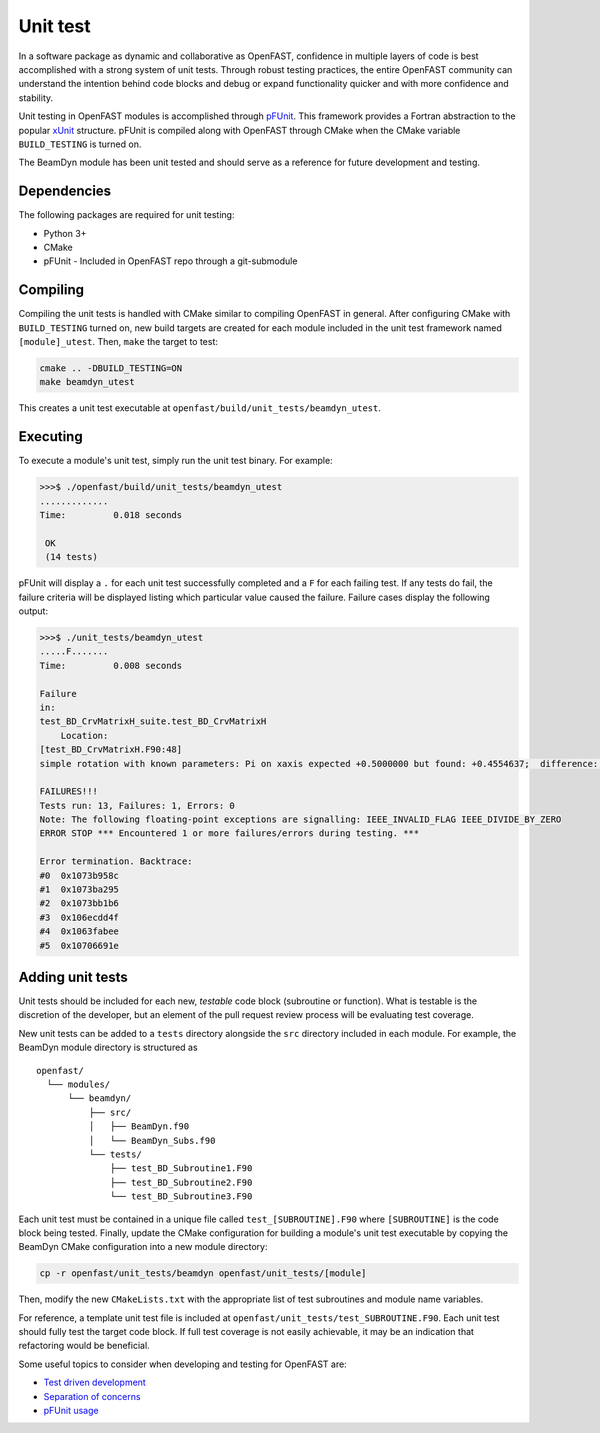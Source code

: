 .. _unit_test:

Unit test
=========
In a software package as dynamic and collaborative as OpenFAST, confidence in
multiple layers of code is best accomplished with a strong system of unit
tests. Through robust testing practices, the entire OpenFAST community can
understand the intention behind code blocks and debug or expand functionality
quicker and with more confidence and stability.

Unit testing in OpenFAST modules is accomplished through `pFUnit <https://github.com/Goddard-Fortran-Ecosystem/pFUnit.git>`__.
This framework provides a Fortran abstraction to the popular
`xUnit <https://en.wikipedia.org/wiki/XUnit>`__ structure. pFUnit is compiled
along with OpenFAST through CMake when the CMake variable ``BUILD_TESTING`` is
turned on.

The BeamDyn module has been unit tested and should serve as a reference for
future development and testing.

Dependencies
------------
The following packages are required for unit testing:

- Python 3+
- CMake
- pFUnit - Included in OpenFAST repo through a git-submodule

Compiling
---------
Compiling the unit tests is handled with CMake similar to compiling OpenFAST
in general. After configuring CMake with ``BUILD_TESTING`` turned on, new
build targets are created for each module included in the unit test
framework named ``[module]_utest``. Then, ``make`` the target to test:

.. code-block:: bash

    cmake .. -DBUILD_TESTING=ON
    make beamdyn_utest

This creates a unit test executable at
``openfast/build/unit_tests/beamdyn_utest``.

Executing
---------
To execute a module's unit test, simply run the unit test binary. For example:

.. code-block:: bash

    >>>$ ./openfast/build/unit_tests/beamdyn_utest
    .............
    Time:         0.018 seconds

     OK
     (14 tests)

pFUnit will display a ``.`` for each unit test successfully completed
and a ``F`` for each failing test. If any tests do fail, the failure
criteria will be displayed listing which particular value caused
the failure. Failure cases display the following output:

.. code-block:: bash

    >>>$ ./unit_tests/beamdyn_utest
    .....F.......
    Time:         0.008 seconds

    Failure
    in:
    test_BD_CrvMatrixH_suite.test_BD_CrvMatrixH
        Location:
    [test_BD_CrvMatrixH.F90:48]
    simple rotation with known parameters: Pi on xaxis expected +0.5000000 but found: +0.4554637;  difference: |+0.4453627E-01| > tolerance:+0.1000000E-13;  first difference at element [1, 1].

    FAILURES!!!
    Tests run: 13, Failures: 1, Errors: 0
    Note: The following floating-point exceptions are signalling: IEEE_INVALID_FLAG IEEE_DIVIDE_BY_ZERO
    ERROR STOP *** Encountered 1 or more failures/errors during testing. ***

    Error termination. Backtrace:
    #0  0x1073b958c
    #1  0x1073ba295
    #2  0x1073bb1b6
    #3  0x106ecdd4f
    #4  0x1063fabee
    #5  0x10706691e

Adding unit tests
-----------------
Unit tests should be included for each new, *testable* code block (subroutine
or function). What is testable is the discretion of the developer, but an
element of the pull request review process will be evaluating test coverage.

New unit tests can be added to a ``tests`` directory alongside the ``src``
directory included in each module. For example, the BeamDyn module directory is
structured as

::

  openfast/
    └── modules/
        └── beamdyn/
            ├── src/
            │   ├── BeamDyn.f90
            │   └── BeamDyn_Subs.f90
            └── tests/
                ├── test_BD_Subroutine1.F90
                ├── test_BD_Subroutine2.F90
                └── test_BD_Subroutine3.F90

Each unit test must be contained in a unique file called
``test_[SUBROUTINE].F90`` where ``[SUBROUTINE]`` is the code block being
tested. Finally, update the CMake configuration for building a module's unit
test executable by copying the BeamDyn CMake configuration into a new module
directory:

.. code-block:: bash

    cp -r openfast/unit_tests/beamdyn openfast/unit_tests/[module]

Then, modify the new ``CMakeLists.txt`` with the appropriate list of test
subroutines and module name variables.

For reference, a template unit test file is included at
``openfast/unit_tests/test_SUBROUTINE.F90``. Each unit test should fully test
the target code block. If full test coverage is not easily achievable, it may
be an indication that refactoring would be beneficial.

Some useful topics to consider when developing and testing for OpenFAST are:

- `Test driven development <https://en.wikipedia.org/wiki/Test-driven_development#Test-driven_development_cycle>`__
- `Separation of concerns <https://en.wikipedia.org/wiki/Separation_of_concerns>`__
- `pFUnit usage <http://pfunit.sourceforge.net/page_Usage.html>`__
